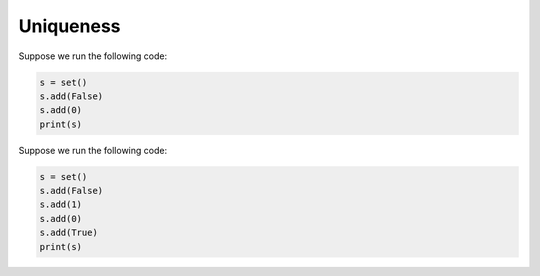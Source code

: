 Uniqueness
==========

Suppose we run the following code:

.. code-block:: python

    s = set()
    s.add(False)
    s.add(0)
    print(s)

.. add-css::

.. free-response::
    :question: What is the output?
    :correct_answer: {False}
    :explanation: Correct answer is {False}
    :question_num: 1

Suppose we run the following code:

.. code-block:: 

    s = set()
    s.add(False)
    s.add(1)
    s.add(0)
    s.add(True)
    print(s)

.. free-response::
    :question: What is the output?
    :correct_answer: {False, 1}
    :explanation: Correct answer is {False, 1}
    :question_num: 2
